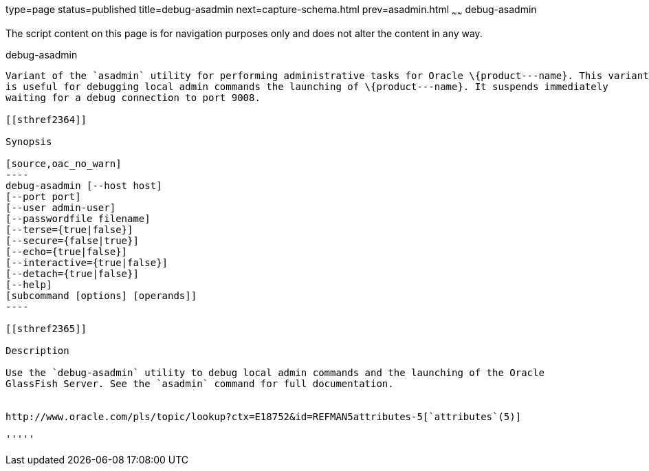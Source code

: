 type=page
status=published
title=debug-asadmin
next=capture-schema.html
prev=asadmin.html
~~~~~~
debug-asadmin
=======

The script content on this page is for navigation purposes only and does
not alter the content in any way.

[[debug-asadmin-1m]][[GSRFM00263]][[debug-asadmin]]

debug-asadmin
-------

Variant of the `asadmin` utility for performing administrative tasks for Oracle \{product---name}. This variant
is useful for debugging local admin commands the launching of \{product---name}. It suspends immediately 
waiting for a debug connection to port 9008.

[[sthref2364]]

Synopsis

[source,oac_no_warn]
----
debug-asadmin [--host host] 
[--port port] 
[--user admin-user] 
[--passwordfile filename] 
[--terse={true|false}] 
[--secure={false|true}] 
[--echo={true|false}] 
[--interactive={true|false}] 
[--detach={true|false}]
[--help] 
[subcommand [options] [operands]]
----

[[sthref2365]]

Description

Use the `debug-asadmin` utility to debug local admin commands and the launching of the Oracle
GlassFish Server. See the `asadmin` command for full documentation.


http://www.oracle.com/pls/topic/lookup?ctx=E18752&id=REFMAN5attributes-5[`attributes`(5)]

'''''



